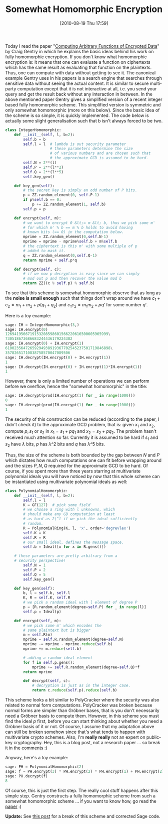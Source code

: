 #+TITLE: Somewhat Homomorphic Encryption
#+POSTID: 177
#+DATE: [2010-08-19 Thu 17:59]
#+OPTIONS: toc:nil num:nil todo:nil pri:nil tags:nil ^:nil TeX:nil
#+CATEGORY: cryptography, sage
#+TAGS: commutative algebra, cryptography, homomorphic encryption, sage

Today I read the paper "[[http://crypto.stanford.edu/craig/easy-fhe.pdf][Computing Arbitrary Functions of Encrypted Data]]" by Craig Gentry in which he explains the basic ideas behind his work on fully homomorphic encryption. If you don't know what homomorphic encryption is: it means that one can evaluate a function on ciphertexts which has the same result as evaluating that function on the plaintexts. Thus, one can compute with data without getting to see it. The canonical example Gentry uses in his papers is a search engine that searches through sensitive data without seeing the actual content. It is similar to secure multi-party computation except that it is not interactive at all, i.e. you send your query and get the result back without any interaction in between. In the above mentioned paper Gentry gives a simplified version of a recent integer based fully homomorphic scheme. This simplified version is symmetric and only somewhat homomorphic (more on this below). Since the basic idea of the scheme is so simple, it is quickly implemented. The code below is actually some slight generalisation such that b isn't always forced to be two.

#+BEGIN_SRC python
class IntegerHomomorphic:
    def __init__(self, l, b=2):
        self.b = b
        self.l = l  # lambda is out security parameter
                    # these parameters determine the size
                    # of various numbers and are chosen such that
                    # the approximate GCD is assumed to be hard.
        self.N = 2**(l)
        self.P = 2**(l**2)
        self.Q = 2**(l**5)
        self.key_gen()

    def key_gen(self):
        # the secret key is simply an odd number of P bits.
        p = ZZ.random_element(0, self.P-1)
        if p%self.b == 0:
            p += ZZ.random_element(1, self.b)
        self.p = p

    def encrypt(self, m):
        # we want to encrypt 0 &lt;= m &lt; b, thus we pick some m'
        # for which m' % b == m % b holds to avoid having
        # known bits (== 0) in the computation below.
        mprime = ZZ.random_element(0,self.N-1)
        mprime = mprime - mprime%self.b + m%self.b
        # the ciphertext is this m' with some multiple of p
        # added to mask it.
        q = ZZ.random_element(0,self.Q-1)
        return mprime + self.p*q

    def decrypt(self, c):
        # if we now p decryption is easy since we can simply
        # mod out p and then recover the value mod b
        return ZZ((c % self.p) % self.b)
#+END_SRC

To see that this scheme is somewhat homomorphic observe that as long as the *noise is small enough* such that things don't wrap around we have $c_1 + c_2 = m_1 + m_2 + p(q_1 + q_2)$ and $c_1c_2 = m_1 m_2 + pq'$ for some number $q'$.

Here is a toy example:

#+BEGIN_SRC python
sage: IH = IntegerHomomorphic(3,)
sage: IH.encrypt(0)
1269419566719153208598601566220616500605965999\
730518673686683244436179224382
sage: IH.encrypt(0) + IH.encrypt(1)
61002356472659294938919367702545237501719846898\
35782651710838758570047089506
sage: IH.decrypt(IH.encrypt(0) + IH.encrypt(1))
1
sage: IH.decrypt(IH.encrypt(0) + IH.encrypt(1)*IH.encrypt(1))
1
#+END_SRC

However, there is only a limited number of operations we can perform before we overflow, hence the "somewhat homomorphic" in the title:

#+BEGIN_SRC python
sage: IH.decrypt(prod(IH.encrypt(1) for _ in range(1000)))
0
sage: IH.decrypt(prod(IH.encrypt(1) for _ in range(1000)))
1
#+END_SRC

The security of this construction can be reduced (according to the paper, I didn't check it) to the approximate GCD problem, that is: given $x_1$ and $x_2$, compute $p, s_1$ or $s_2$ in $x_1 = s_1 + pq_1$ and $x_2 = s_2 + pq_2$. The problem hasn't received much attention so far. Currently it is assumed to be hard if $s_1$ and $s_2$ have $\lambda$ bits, $p$ has $\lambda\^2$ bits and $q$ has $\lambda\^5$ bits.

Thus, the size of the scheme is both bounded by the gap between $N$ and $P$ which dictates how much computations one can fit before wrapping around and the sizes $P, N, Q$ required for the approximate GCD to be hard. Of course, if you spent more than three years starring at multivariate polynomial ideals you will have noticed by now that this whole scheme can be instantiated using multivariate polynomial ideals as well:

#+BEGIN_SRC python
class PolynomialHomomorphic:
    def __init__(self, l, b=2):
        self.l = l
        K = GF(127)  # pick some field
        # we choose a ring with l unknowns, which
        # should make any GB computation at least
        # as hard as 2\^l if we pick the ideal sufficiently
        # random.
        R = PolynomialRing(K, l, 'x', order='degrevlex')
        self.K = K
        self.R = R
        # our small ideal, defines the message space.
        self.b = Ideal([x for x in R.gens()])

    # these parameters are pretty arbitrary from a
    # security perspective!
        self.N = 1
        self.P = 2
        self.Q = 5
        self.key_gen()

    def key_gen(self):
        b, l = self.b, self.l
        K, R = self.K, self.R
        # we pick a random ideal with l element of degree P
        p = [R.random_element(degree=self.P) for _ in range(l)]
        self.p = Ideal(p)

    def encrypt(self, m):
        # we pick some m' which encodes the
        # same plaintext but is bigger
        m = self.R(m)
        mprime = self.R.random_element(degree=self.N)
        mprime -= mprime - mprime.reduce(self.b)
        mprime += m.reduce(self.b)

        # adding a random ideal element
        for f in self.p.gens():
            mprime += self.R.random_element(degree=self.Q)*f
        return mprime

        def decrypt(self, c):
            # decryption is just as in the integer case.
            return c.reduce(self.p).reduce(self.b)
#+END_SRC

This scheme looks a bit similar to PolyCracker where the security was also related to normal form computations. PolyCracker was broken because normal forms are simpler than Gröbner bases, that is you don't necessarily need a Gröbner basis to compute them. However, in this scheme you must find the ideal $p$ first, before you can start thinking about whether you need a Gröbner basis of it or not. Of course, I assume that my adaptation above can still be broken somehow since that's what tends to happen with multivariate crypto schemes. Also, I'm *really really* not an expert on public-key cryptography. Hey, this is a blog post, not a research paper ... so break it in the comments :)

Anyway, here's a toy example:

#+BEGIN_SRC python
sage: PH = PolynomialHomomorphic(2)
sage: f = PH.encrypt(3) * PH.encrypt(2) * PH.encrypt(1) + PH.encrypt(2)
sage: PH.decrypt(f)
8
#+END_SRC

Of course, this is just the first step. The really cool stuff happens after this simple step. Gentry constructs a fully homomorphic scheme from such a somewhat homomorphic scheme ... if you want to know how, go read the [[http://crypto.stanford.edu/craig/easy-fhe.pdf][paper]] :)

*Update:* See [[http://martinralbrecht.wordpress.com/2011/02/01/cryptanalysis-of-my-somewhat-homomorphic-pollycracker-scheme/][this post]] for a break of this scheme and corrected Sage code.



